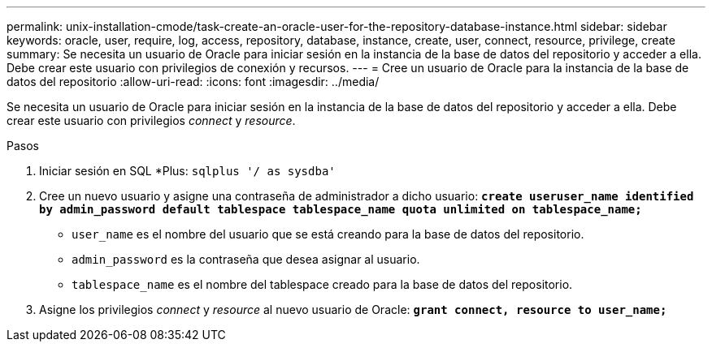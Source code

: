 ---
permalink: unix-installation-cmode/task-create-an-oracle-user-for-the-repository-database-instance.html 
sidebar: sidebar 
keywords: oracle, user, require, log, access, repository, database, instance, create, user, connect, resource, privilege, create 
summary: Se necesita un usuario de Oracle para iniciar sesión en la instancia de la base de datos del repositorio y acceder a ella. Debe crear este usuario con privilegios de conexión y recursos. 
---
= Cree un usuario de Oracle para la instancia de la base de datos del repositorio
:allow-uri-read: 
:icons: font
:imagesdir: ../media/


[role="lead"]
Se necesita un usuario de Oracle para iniciar sesión en la instancia de la base de datos del repositorio y acceder a ella. Debe crear este usuario con privilegios _connect_ y _resource_.

.Pasos
. Iniciar sesión en SQL *Plus: `sqlplus '/ as sysdba'`
. Cree un nuevo usuario y asigne una contraseña de administrador a dicho usuario: `*create useruser_name identified by admin_password default tablespace tablespace_name quota unlimited on tablespace_name;*`
+
** `user_name` es el nombre del usuario que se está creando para la base de datos del repositorio.
** `admin_password` es la contraseña que desea asignar al usuario.
** `tablespace_name` es el nombre del tablespace creado para la base de datos del repositorio.


. Asigne los privilegios _connect_ y _resource_ al nuevo usuario de Oracle: `*grant connect, resource to user_name;*`

